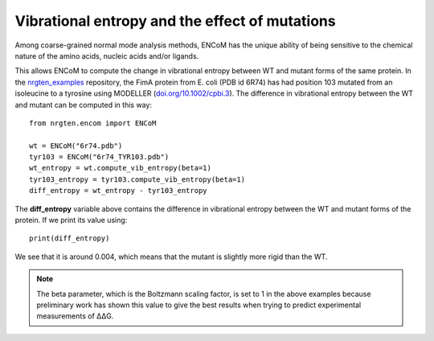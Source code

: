 Vibrational entropy and the effect of mutations
===============================================

Among coarse-grained normal mode analysis methods, ENCoM has the unique ability
of being sensitive to the chemical nature of the amino acids, nucleic acids
and/or ligands.

This allows ENCoM to compute the change in vibrational entropy between WT and
mutant forms of the same protein. In the nrgten_examples_ repository, the FimA protein
from E. coli (PDB id 6R74) has had position 103 mutated from an isoleucine to
a tyrosine using MODELLER (`doi.org/10.1002/cpbi.3 <https://doi.org/10.1002/cpbi.3>`_). The difference in vibrational entropy
between the WT and mutant can be computed in this way::

    from nrgten.encom import ENCoM

    wt = ENCoM("6r74.pdb")
    tyr103 = ENCoM("6r74_TYR103.pdb")
    wt_entropy = wt.compute_vib_entropy(beta=1)
    tyr103_entropy = tyr103.compute_vib_entropy(beta=1)
    diff_entropy = wt_entropy - tyr103_entropy

.. _nrgten_examples: https://github.com/gregorpatof/nrgten_examples

The **diff_entropy** variable above contains the difference in vibrational
entropy between the WT and mutant forms of the protein. If we print its value
using::

    print(diff_entropy)

We see that it is around 0.004, which means that the mutant is slightly more
rigid than the WT.

.. note::

    The beta parameter, which is the Boltzmann scaling factor, is set to 1 in
    the above examples because preliminary work has shown this value to give the
    best results when trying to predict experimental measurements of ΔΔG.


